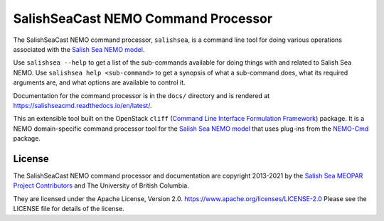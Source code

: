 ************************************
SalishSeaCast NEMO Command Processor
************************************

.. image:: https://img.shields.io/badge/license-Apache%202-cb2533.svg
    :target: https://www.apache.org/licenses/LICENSE-2.0
    :alt: Licensed under the Apache License, Version 2.0
.. image:: https://img.shields.io/badge/python-3.5+-blue.svg
    :target: https://docs.python.org/3.9/
    :alt: Python Version
.. image:: https://img.shields.io/badge/version%20control-git-blue.svg?logo=github
    :target: https://github.com/SalishSeaCast/SalishSeaCmd
    :alt: Git on GitHub
.. image:: https://img.shields.io/badge/code%20style-black-000000.svg
    :target: https://black.readthedocs.io/en/stable/
    :alt: The uncompromising Python code formatter
.. image:: https://readthedocs.org/projects/salishseacmd/badge/?version=latest
    :target: https://salishseacmd.readthedocs.io/en/latest/
    :alt: Documentation Status
.. image:: https://github.com/SalishSeaCast/SalishSeaCmd/workflows/sphinx-linkcheck/badge.svg
    :target: https://github.com/SalishSeaCast/SalishSeaCmd/actions?query=workflow%3A
    :alt: Sphinx linkcheck
.. image:: https://github.com/SalishSeaCast/SalishSeaCmd/workflows/CI/badge.svg
    :target: https://github.com/SalishSeaCast/SalishSeaCmd/actions?query=workflow%3ACI
    :alt: GitHub Workflow Status
.. image:: https://codecov.io/gh/SalishSeaCast/SalishSeaCmd/branch/main/graph/badge.svg
    :target: https://codecov.io/gh/SalishSeaCast/SalishSeaCmd
    :alt: Codecov Testing Coverage Report
.. image:: https://img.shields.io/github/issues/SalishSeaCast/SalishSeaCmd?logo=github
    :target: https://github.com/SalishSeaCast/SalishSeaCmd/issues
    :alt: Issue Tracker

The SalishSeaCast NEMO command processor, ``salishsea``, is a command line tool for doing various operations associated with the `Salish Sea NEMO model`_.

.. _Salish Sea NEMO model: https://salishsea-meopar-docs.readthedocs.io/en/latest/

Use ``salishsea --help`` to get a list of the sub-commands available for doing things with and related to Salish Sea NEMO.
Use ``salishsea help <sub-command>`` to get a synopsis of what a sub-command does,
what its required arguments are,
and what options are available to control it.

Documentation for the command processor is in the ``docs/`` directory and is rendered at https://salishseacmd.readthedocs.io/en/latest/.

.. image:: https://readthedocs.org/projects/salishseacmd/badge/?version=latest
    :target: https://salishseacmd.readthedocs.io/en/latest/
    :alt: Documentation Status

This an extensible tool built on the OpenStack ``cliff``
(`Command Line Interface Formulation Framework`_)
package.
It is a NEMO domain-specific command processor tool for the `Salish Sea NEMO model`_ that uses plug-ins from the `NEMO-Cmd`_ package.

.. _Command Line Interface Formulation Framework: http://docs.openstack.org/developer/cliff/
.. _NEMO-Cmd: https://github.com/SalishSeaCast/NEMO-Cmd


License
=======

.. image:: https://img.shields.io/badge/license-Apache%202-cb2533.svg
    :target: https://www.apache.org/licenses/LICENSE-2.0
    :alt: Licensed under the Apache License, Version 2.0

The SalishSeaCast NEMO command processor and documentation are copyright 2013-2021 by the `Salish Sea MEOPAR Project Contributors`_ and The University of British Columbia.

.. _Salish Sea MEOPAR Project Contributors: https://github.com/SalishSeaCast/docs/blob/master/CONTRIBUTORS.rst

They are licensed under the Apache License, Version 2.0.
https://www.apache.org/licenses/LICENSE-2.0
Please see the LICENSE file for details of the license.

